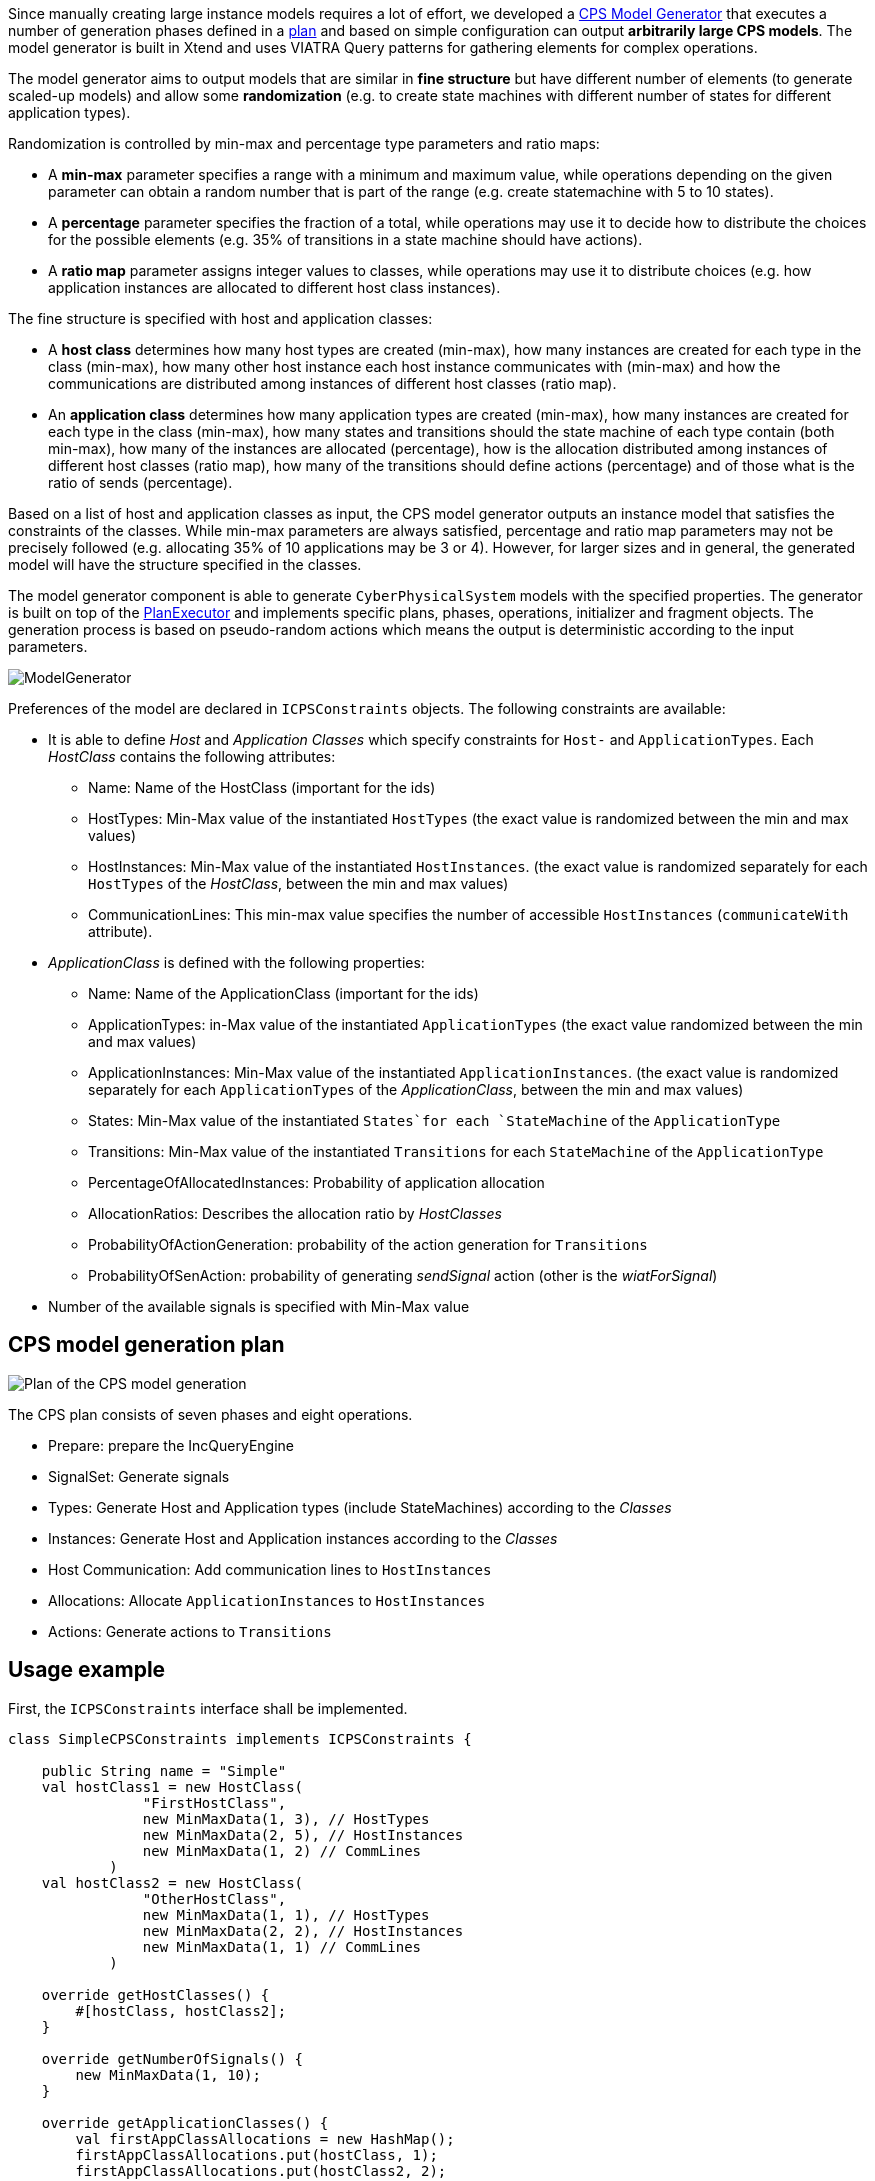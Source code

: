 ifdef::env-github,env-browser[:outfilesuffix: .adoc]
ifndef::rootdir[:rootdir: ./]
:imagesdir: {rootdir}/images

Since manually creating large instance models requires a lot of effort, we developed a <<Model-Generator#,CPS Model Generator>> that executes a number of generation phases defined in a <<Plan-Executor#,plan>> and based on simple configuration can output **arbitrarily large CPS models**. The model generator is built in Xtend and uses VIATRA Query patterns for gathering elements for complex operations.

The model generator aims to output models that are similar in **fine structure** but have different number of elements (to generate scaled-up models) and allow some **randomization** (e.g. to create state machines with different number of states for different application types).

Randomization is controlled by min-max and percentage type parameters and ratio maps:

* A **min-max** parameter specifies a range with a minimum and maximum value, while operations depending on the given parameter can obtain a random number that is part of the range (e.g. create statemachine with 5 to 10 states).
* A **percentage** parameter specifies the fraction of a total, while operations may use it to decide how to distribute the choices for the possible elements (e.g. 35% of transitions in a state machine should have actions).
* A **ratio map** parameter assigns integer values to classes, while operations may use it to distribute choices (e.g. how application instances are allocated to different host class instances).

The fine structure is specified with host and application classes:

* A **host class** determines how many host types are created (min-max), how many instances are created for each type in the class (min-max), how many other host instance each host instance communicates with (min-max) and how the communications are distributed among instances of different host classes (ratio map).
* An **application class** determines how many application types are created (min-max), how many instances are created for each type in the class (min-max), how many states and transitions should the state machine of each type contain (both min-max), how many of the instances are allocated (percentage), how is the allocation distributed among instances of different host classes (ratio map), how many of the transitions should define actions (percentage) and of those what is the ratio of sends (percentage).

Based on a list of host and application classes as input, the CPS model generator outputs an instance model that satisfies the constraints of the classes. While min-max parameters are always satisfied, percentage and ratio map parameters may not be precisely followed (e.g. allocating 35% of 10 applications may be 3 or 4). However, for larger sizes and in general, the generated model will have the structure specified in the classes.

The model generator component is able to generate `CyberPhysicalSystem` models with the specified properties.
The generator is built on top of the <<Plan-Executor#,PlanExecutor>> and implements specific plans, phases, operations, initializer and fragment objects. The generation process is based on pseudo-random actions which means the output is deterministic according to the input parameters.

image:modelgenerator.png[ModelGenerator]

Preferences of the model are declared in `ICPSConstraints` objects. The following constraints are available: 

* It is able to define _Host_ and _Application Classes_ which specify constraints for `Host-` and `ApplicationTypes`. Each _HostClass_ contains the following attributes:
** Name: Name of the HostClass (important for the ids)
** HostTypes: Min-Max value of the instantiated `HostTypes` (the exact value is randomized between the min and max values)
** HostInstances: Min-Max value of the instantiated `HostInstances`. (the exact value is randomized separately for each `HostTypes` of the _HostClass_, between the min and max values)
** CommunicationLines: This min-max value specifies the number of accessible `HostInstances` (`communicateWith` attribute).
* _ApplicationClass_ is defined with the following properties:
** Name: Name of the ApplicationClass (important for the ids)
** ApplicationTypes: in-Max value of the instantiated `ApplicationTypes` (the exact value randomized between the min and max values)
** ApplicationInstances: Min-Max value of the instantiated `ApplicationInstances`. (the exact value is randomized separately for each `ApplicationTypes` of the _ApplicationClass_, between the min and max values)
** States: Min-Max value of the instantiated `States`for each `StateMachine` of the `ApplicationType`
** Transitions: Min-Max value of the instantiated `Transitions` for each `StateMachine` of the `ApplicationType`
** PercentageOfAllocatedInstances: Probability of application allocation
** AllocationRatios: Describes the allocation ratio by _HostClasses_
** ProbabilityOfActionGeneration: probability of the action generation for `Transitions`
** ProbabilityOfSenAction: probability of generating _sendSignal_ action (other is the _wiatForSignal_)
* Number of the available signals is specified with Min-Max value

## CPS model generation plan

image:plan.png[Plan of the CPS model generation]

The CPS plan consists of seven phases and eight operations.

* Prepare: prepare the IncQueryEngine
* SignalSet: Generate signals
* Types: Generate Host and Application types (include StateMachines) according to the _Classes_
* Instances: Generate Host and Application instances according to the _Classes_
* Host Communication: Add communication lines to `HostInstances`
* Allocations: Allocate `ApplicationInstances` to `HostInstances`
* Actions: Generate actions to `Transitions`

## Usage example

First, the `ICPSConstraints` interface shall be implemented.
```xtend
class SimpleCPSConstraints implements ICPSConstraints {
    
    public String name = "Simple"
    val hostClass1 = new HostClass(
                "FirstHostClass",
                new MinMaxData(1, 3), // HostTypes
                new MinMaxData(2, 5), // HostInstances
                new MinMaxData(1, 2) // CommLines
            )
    val hostClass2 = new HostClass(
                "OtherHostClass",
                new MinMaxData(1, 1), // HostTypes
                new MinMaxData(2, 2), // HostInstances
                new MinMaxData(1, 1) // CommLines
            )
    
    override getHostClasses() {
        #[hostClass, hostClass2];
    }
    
    override getNumberOfSignals() {
        new MinMaxData(1, 10);
    }
    
    override getApplicationClasses() {
        val firstAppClassAllocations = new HashMap();
        firstAppClassAllocations.put(hostClass, 1);
        firstAppClassAllocations.put(hostClass2, 2);

        #[
            new AppClass(
                "FirstAppClass",
                new MinMaxData(1, 3), // AppTypes
                new MinMaxData(1, 2), // AppInstances
                new MinMaxData(2, 4), // States
                new MinMaxData(1, 2) // Transitions
                , new Percentage(100) // PercentageOfAllocatedInstances 
                , firstAppClassAllocations // allocationRatios
                , new Percentage(95) // probabilityOfActionGeneration
                , new Percentage(60) //probabilityOfSenAction
            )
        ];
    }
    
}
```

This model shall contain least one and maximum three `HostTypes` of _FirstHostClass_ and exactly one of the _OtherHostClass_. Each `HostType` of the _FirstHostClass_ shall be instantiated minimum two and maximum five times and the `HostInstances` shall communicate with one or two other instances. The _OtherHostClass_ is more stringent, it specifies the exact number of types, instances and communication lines (1,2,1). Number of the generated signals shall be in range of 1 to 10. The SimpleCPSConstraints specifies only one _ApplicationClass_, the _FirstAppClass_. Least one and maximum three _ApplicationType_ shall be created for this class. Each types of _FirstAppClass_ shall be instantiated one or two times and the `StateMachine` of the types shall contain minimum two and maximum four `States` with one or two `Transactions`. Every `ApplicationInstance` shall be allocated (PercentageOfAllocatedInstances ). Two times more application instances shall be allocated on the instances of the _OtherHostClass_ than the _FirstHostClass_ (allocationRatios). Transitions contain actions with 95% and the probability of the "sendSignal" is 60%.

Then the `CPSGeneratorBuilder.buildAndGenerateModel(long seed, ICPSConstraints constraints) : CPSFragment` should be called.
